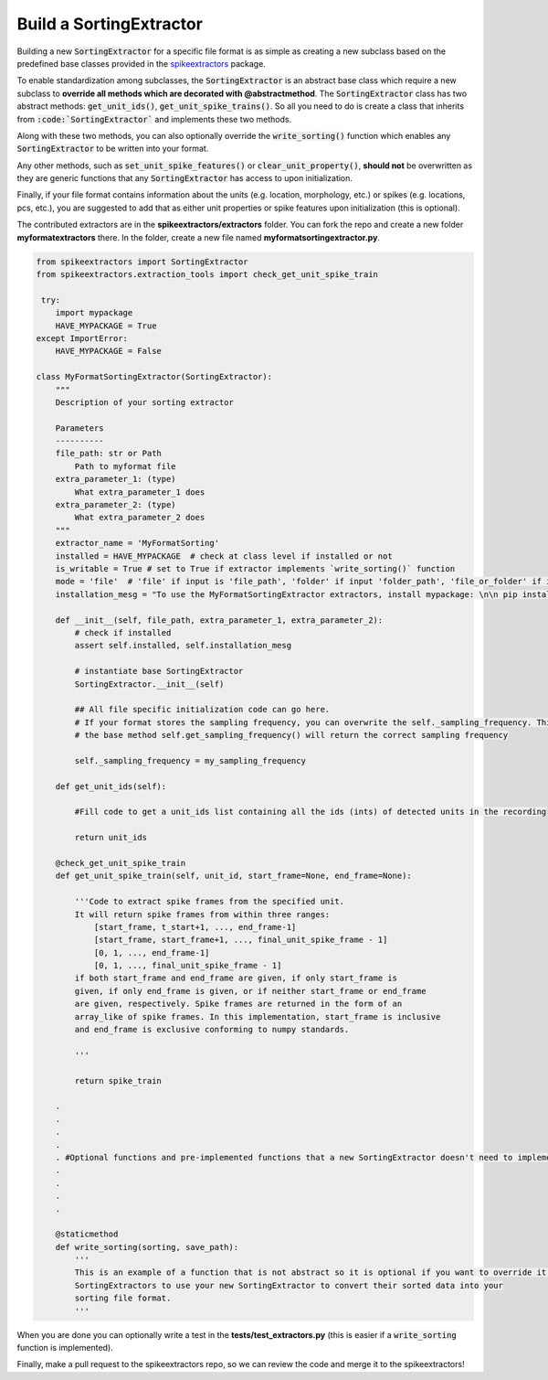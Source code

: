 Build a SortingExtractor
------------------------------------------

Building a new :code:`SortingExtractor` for a specific file format is as simple as creating a new
subclass based on the predefined base classes provided in the
`spikeextractors <https://github.com/SpikeInterface/spikeextractors>`_ package.

To enable standardization among subclasses, the :code:`SortingExtractor` is an abstract base class which require a new
subclass to **override all methods which are decorated with @abstractmethod**. The :code:`SortingExtractor` class has two abstract methods: :code:`get_unit_ids()`, :code:`get_unit_spike_trains()`. So all you need to do is create a class that inherits from :code:`:code:`SortingExtractor`` and implements these two methods.

Along with these two methods, you can also optionally override the :code:`write_sorting()` function which enables any :code:`SortingExtractor` to be written into your format.

Any other methods, such as :code:`set_unit_spike_features()` or :code:`clear_unit_property()`, **should not** be overwritten as they are generic functions that any :code:`SortingExtractor` has access to upon initialization.

Finally, if your file format contains information about the units (e.g. location, morphology, etc.) or spikes (e.g. locations, pcs, etc.), you are suggested to add that as either unit properties or spike features upon initialization (this is optional).

The contributed extractors are in the **spikeextractors/extractors** folder. You can fork the repo and create a new folder
**myformatextractors** there. In the folder, create a new file named **myformatsortingextractor.py**.

.. code-block:: python

    from spikeextractors import SortingExtractor
    from spikeextractors.extraction_tools import check_get_unit_spike_train

     try:
        import mypackage
        HAVE_MYPACKAGE = True
    except ImportError:
        HAVE_MYPACKAGE = False

    class MyFormatSortingExtractor(SortingExtractor):
        """
        Description of your sorting extractor

        Parameters
        ----------
        file_path: str or Path
            Path to myformat file
        extra_parameter_1: (type)
            What extra_parameter_1 does
        extra_parameter_2: (type)
            What extra_parameter_2 does
        """
        extractor_name = 'MyFormatSorting'
        installed = HAVE_MYPACKAGE  # check at class level if installed or not
        is_writable = True # set to True if extractor implements `write_sorting()` function
        mode = 'file'  # 'file' if input is 'file_path', 'folder' if input 'folder_path', 'file_or_folder' if input is 'file_or_folder_path'
        installation_mesg = "To use the MyFormatSortingExtractor extractors, install mypackage: \n\n pip install mypackage\n\n"

        def __init__(self, file_path, extra_parameter_1, extra_parameter_2):
            # check if installed
            assert self.installed, self.installation_mesg

            # instantiate base SortingExtractor
            SortingExtractor.__init__(self)

            ## All file specific initialization code can go here.
            # If your format stores the sampling frequency, you can overwrite the self._sampling_frequency. This way,
            # the base method self.get_sampling_frequency() will return the correct sampling frequency

            self._sampling_frequency = my_sampling_frequency

        def get_unit_ids(self):

            #Fill code to get a unit_ids list containing all the ids (ints) of detected units in the recording

            return unit_ids

        @check_get_unit_spike_train
        def get_unit_spike_train(self, unit_id, start_frame=None, end_frame=None):

            '''Code to extract spike frames from the specified unit.
            It will return spike frames from within three ranges:
                [start_frame, t_start+1, ..., end_frame-1]
                [start_frame, start_frame+1, ..., final_unit_spike_frame - 1]
                [0, 1, ..., end_frame-1]
                [0, 1, ..., final_unit_spike_frame - 1]
            if both start_frame and end_frame are given, if only start_frame is
            given, if only end_frame is given, or if neither start_frame or end_frame
            are given, respectively. Spike frames are returned in the form of an
            array_like of spike frames. In this implementation, start_frame is inclusive
            and end_frame is exclusive conforming to numpy standards.

            '''

            return spike_train

        .
        .
        .
        .
        . #Optional functions and pre-implemented functions that a new SortingExtractor doesn't need to implement
        .
        .
        .
        .

        @staticmethod
        def write_sorting(sorting, save_path):
            '''
            This is an example of a function that is not abstract so it is optional if you want to override it. It allows other
            SortingExtractors to use your new SortingExtractor to convert their sorted data into your
            sorting file format.
            '''


When you are done you can optionally write a test in the **tests/test_extractors.py** (this is easier if a
:code:`write_sorting` function is implemented).

Finally, make a pull request to the spikeextractors repo, so we can review the code and merge it to the spikeextractors!
